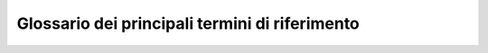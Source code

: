 *******************************************************
**Glossario dei principali termini di riferimento**
******************************************************* 

.. glossary::

    Account
		Insieme di funzionalità, strumenti e contenuti personalizzati attribuiti ad un nome utente, in determinati contesti operativi, per usufruire di determinati servizi (Internet, aziendali od applicativi). Per approfondimenti in merito si veda anche  https://it.wikipedia.org/wiki/Account . 
		 
    App
         Applicazione per apparecchi elettronici PC, tablet, smartphone, ecc.  (fonte: https://www.garzantilinguistica.it/ricerca/?q=app) 
            
    Archivio Personale
         L’insieme dei documenti relativi ad affari e attività di carattere personale oppure relativi a compiti assegnati “ad personam” nell’ambito di procedimenti amministrativi, di varia natura, in corso di istruttoria e di trattazione o, comunque, verso i quali sussista un interesse non ancora esaurito

    Archivio Istituzionale
        Per Archivio istituzionale si intende l’insieme dei documenti relativi ad affari, attività o compiti concernenti procedimenti amministrativi in corso di istruttoria e di trattazione e verso i quali sussista un interesse non ancora esaurito o sporadico, che siano, però, completamente definiti, per quanto attiene il profilo formale, e ufficiali, ai quali siano associati gli opportuni metadati previsti. I documenti facenti parte di tale archivio dovranno risiedere obbligatoriamente, nel sistema di gestione documentale. 

    Amministratori di Sistema
        In inglese system administrator, o sysadmin, indica un tecnico specializzato che si occupa dell'installazione, configurazione, gestione/manutenzione, aggiornamento e monitoraggio di un sistema operativo e più in generale di uno o più sottosistemi di un sistema informatico. Per approfondimenti in merito si veda anche  https://it.wikipedia.org/wiki/Sistemista. 

    Backup
        In informatica indica la replicazione su un qualunque supporto di memorizzazione di materiale informativo archiviato nella memoria di massa dei computer, siano essi personal computer, workstation o server, home computer o smartphone, al fine di prevenire la perdita definitiva dei dati in caso di eventi malevoli accidentali o intenzionali. Si tratta dunque di una misura di ridondanza fisica dei dati. Per approfondimenti in merito si veda anche  https://it.wikipedia.org/wiki/Backup .

    Cloud Computing 
        Metodologia di “erogazione di risorse informatiche, come l'archiviazione, l'elaborazione o la trasmissione di dati,” caratterizzato dalla disponibilità su richiesta (on demand) attraverso Internet a partire da un insieme di risorse preesistenti e configurabili. (fonte: https://it.wikipedia.org/wiki/Cloud_computing). Per approfondimenti sul “Cloud PA” si veda anche: http://www.agid.gov.it/agenda-digitale/infrastrutture-architetture/cloud-computing  
		
	DGSIA/CUS
	Acronimo per Centro Unico dei Servizi della DGSIA (Direzione Generale Sistemi Informativi Automatizzati) 

    Dominio
        Il termine viene utilizzato per identificare un “insieme di computer che condividono un database di risorse di rete e che vengono amministrati come un'unità con regole e procedure comuni" (fonte: https://it.wikipedia.org/wiki/Dominio#Reti_di_calcolatori). 

    Identità digitale
        /"...insieme delle risorse digitali associate in maniera univoca ad una persona fisica che la identifica, rappresentandone la volontà, durante le sue attività digitali./”  Per approfondimenti si veda anche:		https://it.wikipedia.org/wiki/Identit%C3%A0_digitale

    Licenza d’uso
        Contratto che definisce le modalità di circolazione e le limitazioni di sfruttamento di un'opera (come ad esempio un applicativo, un'opera creativa etc.) da parte del titolare dei diritti commerciali  
    
    Malware
        Software creato allo scopo di introdursi in un computer senza autorizzazioni per trafugarne i dati o causare danni al sistema informatico su cui viene eseguito. Il termine deriva dalla contrazione delle parole inglesi malicious e software. (fonte: https://docs.italia.it/AgID/documenti-in-consultazione/lg-cert-regionali/it/bozza/glossario.html#term-malware)    

    Mappa dei Servizi	
        La Mappa dei Servizi, è uno strumento semplice e intuitivo che consente agli Utenti interni di orientarsi nella ricerca e nella fruizione di Servizi offerti dagli uffici di Corte. Digitando una o più parole “chiave” nel campo di ricerca, è possibile ricevere informazioni ed accedere al servizio desiderato. 

    Metadati
        È un insieme di dati associati a un documento informatico, o ad un fascicolo informatico, o ad un'aggregazione documentale informatica per identificarlo e descriverne il contesto, il contenuto e la struttura, nonché per permetterne la gestione nel tempo nel sistema di conservazione.

    Multi Factor Authentication (MFA) - Strong Autentication- Autenticazione forte	
        Conosciuta anche come “verifica in due passaggi” è un metodo di autenticazione che richiede un secondo livello di verifica dell’identità per aumentare la sicurezza degli accessi e delle transazioni degli utenti. I livelli di verifica generalmente richiesti sono: 
		
		*	un'informazione nota (in genere una password); 
		*	un oggetto che si possiede (un dispositivo attendibile previamente autorizzato, ad esempio un cellulare o un token).     

    Password
        Parola di accesso o parola d'ordine o chiave d'accesso una sequenza di caratteri alfanumerici utilizzata per accedere in modo esclusivo a una risorsa informatica (sportello bancomat, computer, connessione internet, casella e-mail, reti, programmi, basi dati, ecc.) o per effettuare operazioni di cifratura.   

    Remoto – accesso da
        L'accesso da remoto è un tipo di connessione che si effettua tra due o più computer posti a distanza collegandoli tra loro normalmente attraverso una rete informatica permettendo il controllo più o meno limitato di una delle due macchine. (fonte:  https://it.wikipedia.org/wiki/Accesso_remoto ) . 

    Risorse informatiche
        L'insieme e la pluralità degli strumenti (fisici o logici) e dei dispositivi informatici (fisici o virtuali) che la Corte dei conti conferisce in dotazione al personale interno ed al personale esterno che svolge determinate attività regolamentate da specifici contratti di fornitura. Tale insieme ricomprende, inoltre, anche i dati manipolati o consultati, i servizi digitali accessibili direttamente dai dispositivi in dotazione nonché i servizi di collegamento e di comunicazione in rete. 

    Sistema di Gestione documentale
        Il sistema di gestione documentale rappresenta lo strumento fondamentale per la gestione informatizzata del patrimonio informativo dell’intera Amministrazione e possiede le seguenti proprietà: 
		
		*	garantisce la disponibilità, la riservatezza e l'integrità dei documenti e del registro di protocollo; 
		*	assicura la corretta e puntuale registrazione di protocollo dei documenti in entrata e in uscita; 
		*	fornisce informazioni sul collegamento esistente tra ciascun documento ricevuto dall'amministrazione e gli atti dalla stessa formati al fine dell'adozione del provvedimento finale; 
		*	consente il reperimento delle informazioni riguardanti i documenti registrati; 
		*	consente, in condizioni di sicurezza, l'accesso alle informazioni del sistema da parte dei soggetti interessati, nel rispetto delle disposizioni in materia di "privacy", con particolare riferimento al trattamento dei dati sensibili e giudiziari; 
		*	garantisce la corretta organizzazione dei documenti nell'ambito del sistema di classificazione d'archivio adottato, 
		*	registra ogni modifica per conoscere, in ogni situazione e in ogni momento, quando è stata fatta, da chi e in che cosa consiste tale modifica. Ogni utente, applicazione o sistema informatico interno (back office) è registrato e riconosciuto; ogni utente, applicazione o sistema informatico esterno (front office) può essere registrato e riconosciuto; 
		*	assicura una serie di servizi accessori indispensabili, quali il backup e la messa in sicurezza dei documenti secondo particolari politiche

    SIM di servizio 
        Scheda telefonica per apparati mobili (smartphone, tablet, PC) assegnata al personale della Corte dei conti.
		            
    Social Media e network
        Definizione generica che indica tecnologie e pratiche in rete adottate per condividere contenuti testuali, immagini, video e audio. I social media rappresentano fondamentalmente un cambiamento nel modo in cui gli utenti apprendono e soprattutto condividono le informazioni e contenuti. Per approfondimenti si veda: https://it.wikipedia.org/wiki/Social_media 

    Strumenti di virtualizzazione
        “La virtualizzazione è un insieme di tecniche applicate a un server o a un cluster di server, volte a presentare ai suoi utenti risorse virtuali, ovvero un'astrazione di risorse computazionali (cpu, memoria, dischi, I/O, ecc.)” (Fonte: https://it.wikiversity.org/wiki/Tecnologie_di_virtualizzazione )

    SPAM
        Messaggi, di carattere generalmente commerciale od offensivo, inviati indiscriminatamente verso un numero elevato di utenti di servizi digitali con una frequenza tale da renderli altamente indesiderati. Per approfondire l’argomento si veda: https://it.wikipedia.org/wiki/Spam  . 

    USER IDentifier
        È un codice alfanumerico che identifica univocamente un utente di un sistema o di un servizio digitale.

    WIFI - wireless
        È un insieme di tecnologie e metodologie che consentono, senza necessità di collegamento fisico, ai terminali dell’utenza di accedere ad una rete informatica. Per approfondire l’argomento si veda: https://it.wikipedia.org/wiki/Wi-Fi .

..